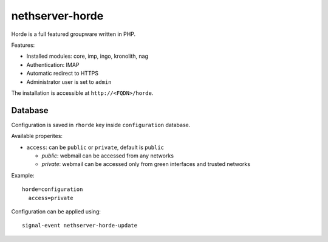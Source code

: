 ================
nethserver-horde
================

Horde is a full featured groupware written in PHP.

Features:

- Installed modules: core, imp, ingo, kronolith, nag
- Authentication: IMAP
- Automatic redirect to HTTPS
- Administrator user is set to ``admin``

The installation is accessible at ``http://<FQDN>/horde``.

Database
========

Configuration is saved in ``rhorde`` key inside ``configuration`` database.

Available properites:

* ``access``: can be ``public`` or ``private``, default is ``public``

  * *public*: webmail can be accessed from any networks
  * *private*: webmail can be accessed only from green interfaces and  trusted networks

Example: ::

  horde=configuration
    access=private


Configuration can be applied using: ::

  signal-event nethserver-horde-update

